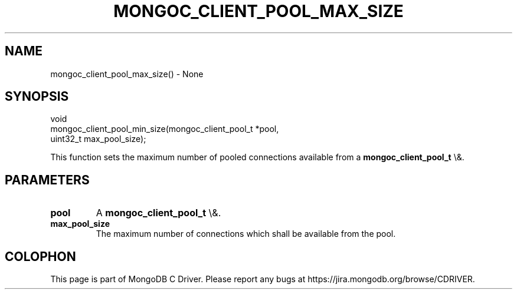.\" This manpage is Copyright (C) 2016 MongoDB, Inc.
.\" 
.\" Permission is granted to copy, distribute and/or modify this document
.\" under the terms of the GNU Free Documentation License, Version 1.3
.\" or any later version published by the Free Software Foundation;
.\" with no Invariant Sections, no Front-Cover Texts, and no Back-Cover Texts.
.\" A copy of the license is included in the section entitled "GNU
.\" Free Documentation License".
.\" 
.TH "MONGOC_CLIENT_POOL_MAX_SIZE" "3" "2016\(hy03\(hy16" "MongoDB C Driver"
.SH NAME
mongoc_client_pool_max_size() \- None
.SH "SYNOPSIS"

.nf
.nf
void
mongoc_client_pool_min_size(mongoc_client_pool_t *pool,
                            uint32_t              max_pool_size);
.fi
.fi

This function sets the maximum number of pooled connections available from a
.B mongoc_client_pool_t
\e&.

.SH "PARAMETERS"

.TP
.B
pool
A
.B mongoc_client_pool_t
\e&.
.LP
.TP
.B
max_pool_size
The maximum number of connections which shall be available from the pool.
.LP


.B
.SH COLOPHON
This page is part of MongoDB C Driver.
Please report any bugs at https://jira.mongodb.org/browse/CDRIVER.